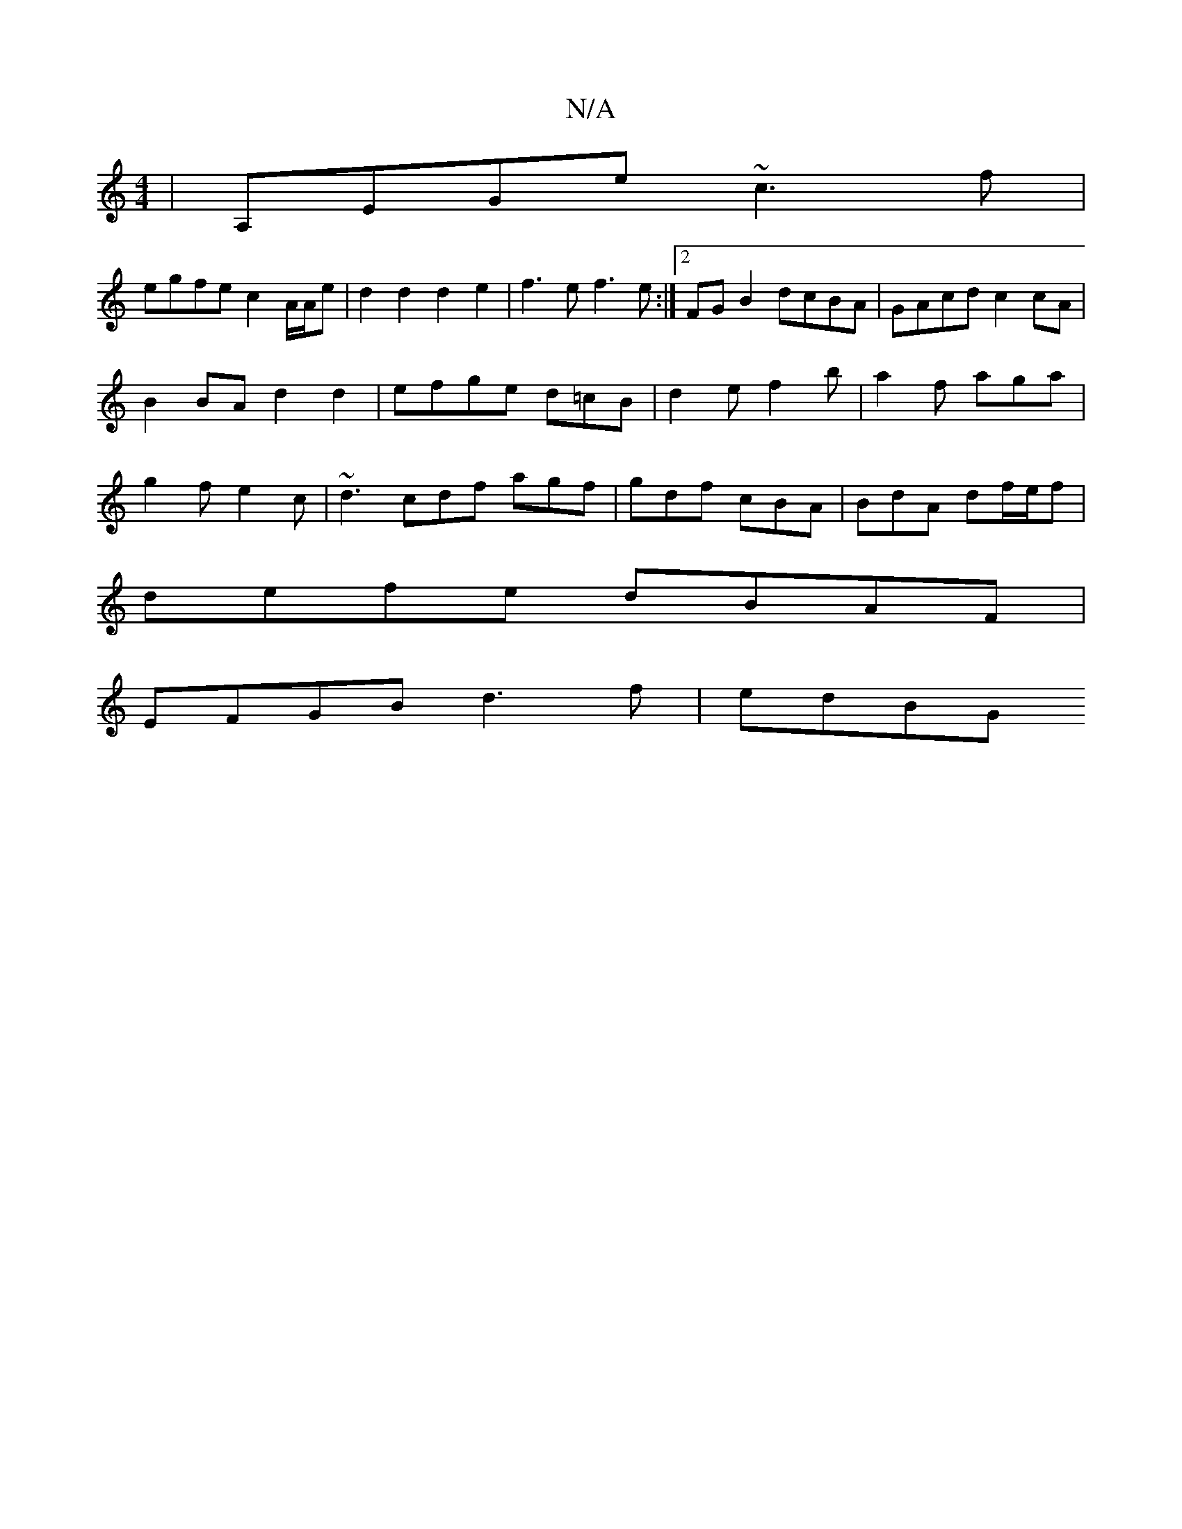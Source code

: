 X:1
T:N/A
M:4/4
R:N/A
K:Cmajor
|A,EGe ~c3 f|
egfe c2 A/A/e | d2 d2 d2 e2 | f3e f3e :|2 FG B2 dcBA | GAcd c2cA |
B2 BA d2 d2 | efge d=cB1 | d2e f2b | a2f aga |
g2f e2c | ~d3 cdf agf|gdf cBA | BdA df/e/f |
defe dBAF |
EFGB d3 f|edBG 
